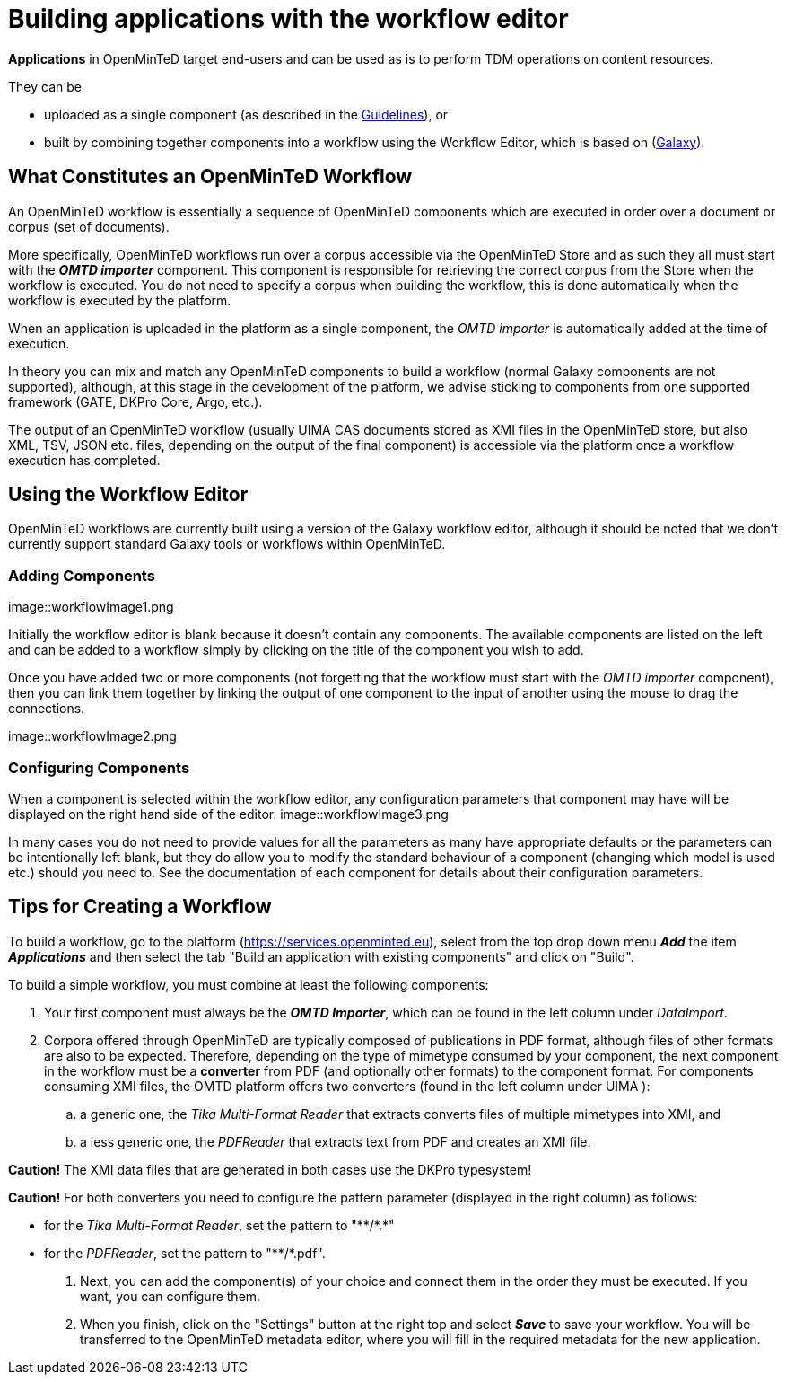 = Building applications with the workflow editor

*Applications* in OpenMinTeD target end-users and can be used as is to perform TDM operations on content resources.

They can be

* uploaded as a single component (as described in the https://guidelines.openminted.eu/guidelines_for_providers_of_sw_resources/sharing-software-through-openminted.html[Guidelines]), or
* built by combining together components into a workflow using the Workflow Editor, which is based on (https://galaxyproject.org[Galaxy]).

== What Constitutes an OpenMinTeD Workflow

An OpenMinTeD workflow is essentially a sequence of OpenMinTeD components which are executed in order over a document or corpus (set of documents).

More specifically, OpenMinTeD workflows run over a corpus accessible via the OpenMinTeD Store and as such they all must start with the *_OMTD importer_* component. This component is responsible for retrieving the correct corpus from the Store when the workflow is executed. You do not need to specify a corpus when building the workflow, this is done automatically when the workflow is executed by the platform.

When an application is uploaded in the platform as a single component, the _OMTD importer_ is automatically added at the time of execution.

In theory you can mix and match any OpenMinTeD components to build a workflow (normal Galaxy components are not supported), although, at this stage in the development of the platform, we advise sticking to components from one supported framework (GATE, DKPro Core, Argo, etc.).

The output of an OpenMinTeD workflow (usually UIMA CAS documents stored as XMI files in the OpenMinTeD store, but also XML, TSV, JSON etc. files, depending on the output of the final component) is accessible via the platform once a workflow execution has completed.

== Using the Workflow Editor

OpenMinTeD workflows are currently built using a version of the Galaxy workflow editor, although it should be noted that we don't currently support standard Galaxy tools or workflows within OpenMinTeD.

=== Adding Components

image::workflowImage1.png

Initially the workflow editor is blank because it doesn't contain any components. The available components are listed on the left and can be added to a workflow simply by clicking on the title of the component you wish to add.

Once you have added two or more components (not forgetting that the workflow must start with the _OMTD importer_ component), then you can link them together by linking the output of one component to the input of another using the mouse to drag the connections.

image::workflowImage2.png

=== Configuring Components

When a component is selected within the workflow editor, any configuration parameters that component may have will be displayed on the right hand side of the editor.
image::workflowImage3.png

In many cases you do not need to provide values for all the parameters as many have appropriate defaults or the parameters can be intentionally left blank, but they do allow you to modify the standard behaviour of a component (changing which model is used etc.) should you need to. See the documentation of each component for details about their configuration parameters.

== Tips for Creating a Workflow

To build a workflow, go to the platform (https://services.openminted.eu), select from the top drop down menu *_Add_* the item *_Applications_* and then select the tab "Build an application with existing components" and click on "Build".

To build a simple workflow, you must combine at least the following components:

. Your first component must always be the *_OMTD Importer_*, which can be found in the left column under _DataImport_.
. Corpora offered through OpenMinTeD are typically composed of publications in PDF format, although files of other formats are also to be expected. Therefore, depending on the type of mimetype consumed by your component, the next component in the workflow must be a **converter** from PDF (and optionally other formats) to the component format. For components consuming XMI files, the OMTD platform offers two converters (found in the left column under UIMA ):
.. a generic one, the _Tika Multi-Format Reader_ that extracts converts files of multiple mimetypes into XMI, and
.. a less generic one, the _PDFReader_ that extracts text from PDF and creates an XMI file.

*Caution!* The XMI data files that are generated in both cases use the DKPro typesystem!

*Caution!* For both converters you need to configure the pattern parameter (displayed in the right column) as follows:

 * for the _Tika Multi-Format Reader_, set the pattern to "\**/*.*"
 * for the _PDFReader_, set the pattern to "\**/*.pdf".

. Next, you can add the component(s) of your choice and connect them in the order they must be executed. If you want, you can configure them.
. When you finish, click on the "Settings" button at the right top and select *_Save_* to save your workflow. You will be transferred to the OpenMinTeD metadata editor, where you will fill in the required metadata for the new application.
